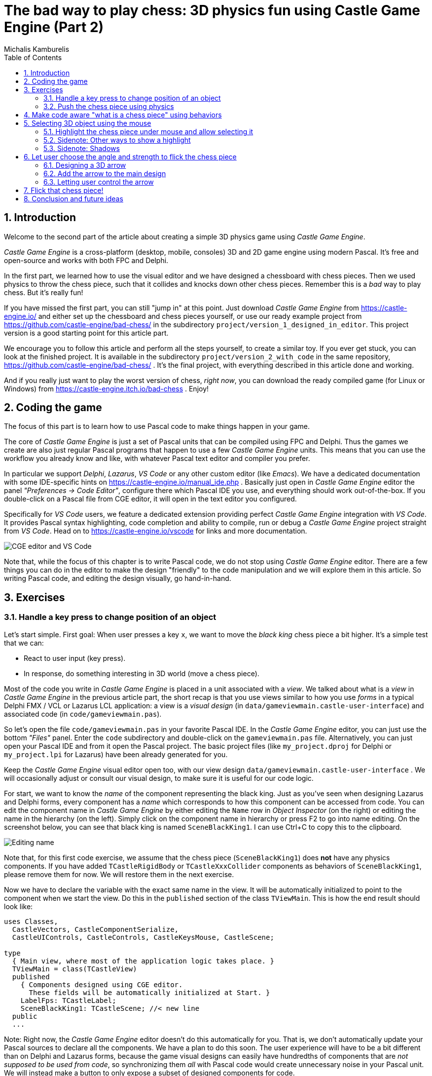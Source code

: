 # The bad way to play chess: 3D physics fun using Castle Game Engine (Part 2)
Michalis Kamburelis
:toc: left
:toclevels: 4
:sectnums:
:source-highlighter: coderay
:docinfo1:

## Introduction

Welcome to the second part of the article about creating a simple 3D physics game using _Castle Game Engine_.

_Castle Game Engine_ is a cross-platform (desktop, mobile, consoles) 3D and 2D game engine using modern Pascal. It's free and open-source and works with both FPC and Delphi.

In the first part, we learned how to use the visual editor and we have designed a chessboard with chess pieces. Then we used physics to throw the chess piece, such that it collides and knocks down other chess pieces. Remember this is a _bad_ way to play chess. But it's really fun!

If you have missed the first part, you can still "jump in" at this point. Just download _Castle Game Engine_ from https://castle-engine.io/ and either set up the chessboard and chess pieces yourself, or use our ready example project from https://github.com/castle-engine/bad-chess/ in the subdirectory `project/version_1_designed_in_editor`. This project version is a good starting point for this article part.

We encourage you to follow this article and perform all the steps yourself, to create a similar toy. If you ever get stuck, you can look at the finished project. It is available in the subdirectory `project/version_2_with_code` in the same repository, https://github.com/castle-engine/bad-chess/ . It's the final project, with everything described in this article done and working.

And if you really just want to play the worst version of chess, _right now_, you can download the ready compiled game (for Linux or Windows) from https://castle-engine.itch.io/bad-chess . Enjoy!

## Coding the game

The focus of this part is to learn how to use Pascal code to make things happen in your game.

The core of _Castle Game Engine_ is just a set of Pascal units that can be compiled using FPC and Delphi. Thus the games we create are also just regular Pascal programs that happen to use a few _Castle Game Engine_ units. This means that you can use the workflow you already know and like, with whatever Pascal text editor and compiler you prefer.

In particular we support _Delphi_, _Lazarus_, _VS Code_ or any other custom editor (like _Emacs_). We have a dedicated documentation with some IDE-specific hints on https://castle-engine.io/manual_ide.php . Basically just open in _Castle Game Engine_ editor the panel _"Preferences -> Code Editor"_, configure there which Pascal IDE you use, and everything should work out-of-the-box.  If you double-click on a Pascal file from CGE editor, it will open in the text editor you configured.

Specifically for _VS Code_ users, we feature a dedicated extension providing perfect _Castle Game Engine_ integration with _VS Code_. It provides Pascal syntax highlighting, code completion and ability to compile, run or debug a _Castle Game Engine_ project straight from _VS Code_. Head on to https://castle-engine.io/vscode for links and more documentation.

image::images_2/editor_and_vscode.png[CGE editor and VS Code]

Note that, while the focus of this chapter is to write Pascal code, we do not stop using _Castle Game Engine_ editor. There are a few things you can do in the editor to make the design "friendly" to the code manipulation and we will explore them in this article. So writing Pascal code, and editing the design visually, go hand-in-hand.

## Exercises

### Handle a key press to change position of an object

Let's start simple. First goal: When user presses a key `x`, we want to move the _black king_ chess piece a bit higher. It's a simple test that we can:

- React to user input (key press).

- In response, do something interesting in 3D world (move a chess piece).

Most of the code you write in _Castle Game Engine_ is placed in a unit associated with a _view_. We talked about what is a _view_ in _Castle Game Engine_ in the previous article part, the short recap is that you use views similar to how you use _forms_ in a typical Delphi FMX / VCL or Lazarus LCL application: a view is a _visual design_ (in `data/gameviewmain.castle-user-interface`) and associated code (in `code/gameviewmain.pas`).

So let's open the file `code/gameviewmain.pas` in your favorite Pascal IDE. In the _Castle Game Engine_ editor, you can just use the bottom _"Files"_ panel. Enter the `code` subdirectory and double-click on the `gameviewmain.pas` file. Alternatively, you can just open your Pascal IDE and from it open the Pascal project. The basic project files (like `my_project.dproj` for Delphi or `my_project.lpi` for Lazarus) have been already generated for you.

Keep the _Castle Game Engine_ visual editor open too, with our view design `data/gameviewmain.castle-user-interface` . We will occasionally adjust or consult our visual design, to make sure it is useful for our code logic.

For start, we want to know the _name_ of the component representing the black king. Just as you've seen when designing Lazarus and Delphi forms, every component has a _name_ which corresponds to how this component can be accessed from code. You can edit the component name in _Castle Game Engine_ by either editing the `Name` row in _Object Inspector_ (on the right) or editing the name in the hierarchy (on the left). Simply click on the component name in hierarchy or press F2 to go into name editing. On the screenshot below, you can see that black king is named `SceneBlackKing1`. I can use Ctrl+C to copy this to the clipboard.

image::images_2/name.png[Editing name]

Note that, for this first code exercise, we assume that the chess piece (`SceneBlackKing1`) does *not* have any physics components. If you have added `TCastleRigidBody` or `TCastleXxxCollider` components as behaviors of `SceneBlackKing1`, please remove them for now. We will restore them in the next exercise.

Now we have to declare the variable with the exact same name in the view. It will be automatically initialized to point to the component when we start the view. Do this in the `published` section of the class `TViewMain`. This is how the end result should look like:

```delphi
uses Classes,
  CastleVectors, CastleComponentSerialize,
  CastleUIControls, CastleControls, CastleKeysMouse, CastleScene;

type
  { Main view, where most of the application logic takes place. }
  TViewMain = class(TCastleView)
  published
    { Components designed using CGE editor.
      These fields will be automatically initialized at Start. }
    LabelFps: TCastleLabel;
    SceneBlackKing1: TCastleScene; //< new line
  public
  ...
```

Note: Right now, the _Castle Game Engine_ editor doesn't do this automatically for you. That is, we don't automatically update your Pascal sources to declare all the components. We have a plan to do this soon. The user experience will have to be a bit different than on Delphi and Lazarus forms, because the game visual designs can easily have hundredths of components that are _not supposed to be used from code_, so synchronizing them _all_ with Pascal code would create unnecessary noise in your Pascal unit. We will instead make a button to only expose a subset of designed components for code.

Once you have declared the _published field_, we can access the `SceneBlackKing1` from code, getting and setting its properties, calling its methods anywhere we like. For this exercise, let's modify the `Translation` property of our chess piece, which changes the _position_ of the object.

It is a property of type `TVector3`. `TVector3` is an advanced record in _Castle Game Engine_ that represents 3D vector -- in this case a position, but we use it in many other cases too, e.g. to represent a direction or even RGB color. There are a number of useful things defined to help you work with `TVector3`, in particular:

- `Vector3(...)` function returns a new `TVector3` value with given coordinates.

- The arithmetic operators like `+` work with `TVector3` values.

This means that we can easily move object by writing a code like this:

```delphi
SceneBlackKing1.Translation := SceneBlackKing1.Translation + Vector3(0, 1, 0);
```

Where to put this statement? In general, you can use this code anywhere in your view (as long as it executes only after the view has been started). In this case, we want to react to user pressing a key `x`. To achieve this, we can edit the `TViewMain.Press` method in the view. The empty implementation of this method is already present, with some helpful comments, so we can just fill it with our code:

```delphi
function TViewMain.Press(const Event: TInputPressRelease): Boolean;
begin
  Result := inherited;
  if Result then Exit; // allow the ancestor to handle keys

  if Event.IsKey(keyX) then
  begin
    SceneBlackKing1.Translation := SceneBlackKing1.Translation + Vector3(0, 1, 0);
    Exit(true); // key was handled
  end;
end;
```

Build and run the game (e.g. by pressing F9 in _Castle Game Engine_ editor, or in Delphi, or in Lazarus) and press `X` to see how it works.

### Push the chess piece using physics

Let's do one more exercise. Let's make sure we can use code to push (flick, throw) a chess piece using physics. The chess piece we push, and the direction in which we push it, will be hardcoded in this exercise. But we will get confidence that we can use physics from Pascal code.

Let's use the black king again.

To do this, make sure to add the physics components to the relevant chess piece. We described how to do this in 1st article part, the quick recap is to right-click on the component (`SceneBlackKing1` in this case) and from the context menu choose _"Add Behavior -> Physics -> Collider -> Box (TCastleBoxCollider)"_. Make sure you also have physics (with `TCastleMeshCollider`) active on the chess board, otherwise the chess piece would fall down due to gravity as soon as you run the game.

This is how it should look like:

image::images_2/chess_piece_physics.png[Chess piece with physics components]

To push it using physics, we want to use the `ApplyImpulse` method of the `TCastleRigidBody` component associated with the chess piece.

- You can get the `TCastleRigidBody` component using the `SceneBlackKing1.FindBehavior(TCastleRigidBody)` method, as shown below.
+
Alternatively, you could also declare and access `RigidBody1: TCastleRigidBody` reference in the published section of your view. We don't show this approach here, just because using the `FindBehavior` seems more educational at this point, i.e. you will find the `FindBehavior` useful in more situations.

- The `ApplyImpulse` method takes two parameters: the direction of the impulse (as `TVector3`; length of this vector determines the impulse strength) and the position from which the impulse comes (it is simplest to just use the chess piece position here).

In the end, this is the modified version of `TViewMain.Press` that you should use:

```delphi
function TViewMain.Press(const Event: TInputPressRelease): Boolean;
var
  MyBody: TCastleRigidBody;
begin
  Result := inherited;
  if Result then Exit; // allow the ancestor to handle keys

  if Event.IsKey(keyX) then
  begin
    MyBody := SceneBlackKing1.FindBehavior(TCastleRigidBody) as TCastleRigidBody;
    MyBody.ApplyImpulse(Vector3(0, 10, 0), SceneBlackKing1.WorldTranslation);
    Exit(true); // key was handled
  end;
end;
```

Above we use the direction `Vector3(0, 10, 0)` which means "up, with strength 10". You can experiment with different directions and strengths. If we'd like to push the chess piece horizontally we would use a direction with non-zero X and/or Z values, and leave Y axis zero.

To the `uses` clause, add also `CastleTransform` unit, to have `TCastleRigidBody` class defined.

As usual, run the game and test. Pressing `X` should now bump the chess piece up.

You can press `X` repeatedly, even when the chess piece is already in the air. As you can see in the code -- we don't secure from it, so we allow to push an object that is already flying. We will not cover it in this exercise, but you could use `MyBody.PhysicsRayCast` to cast a ray with direction `Vector3(0, -1, 0)` and see whether the chess piece is already in the air.

image::images_2/chess_piece_thrown.png[Chess piece thrown up]

## Make code aware "what is a chess piece" using behaviors

To implement our desired logic, the code has to somehow know _"what is a chess piece"_. So far, our 3D world is a collection of `TCastleScene` components, but it does not give us enough information to distinguish between chess pieces and other objects (like a chessboard). We want to do something crazy, but we don't want to flip the chessboard! At least not this time :)

To "mark" that the given `TCastleScene` component is a chess pieces we will invent a new class called `TChessPieceBehavior` descending from the `TCastleBehavior` class. We will then attach instances of this class to the `TCastleScene` components that represent chess pieces. In the future this class can have more fields (holding information specific to this chess piece) and methods. For start, the mere _existence_ of `TCastleBehavior` instance attached to a scene indicates _"this is a chess piece"_.

To know more about how our _behaviors_ work, see https://castle-engine.io/behaviors for documentation and examples. You can also create a new project from the _"3D FPS Game"_ template and see how the `TEnemy` class (descendant of `TCastleBehavior`) is defined and used. The _behaviors_ are a very flexible concept to add information and mechanics to your world and we advise to use them in many situations.

There's really nothing difficult about our initial `TChessPieceBehavior` definition. It is almost an empty class. I decided to only add there a `Boolean` field that says whether the chess piece is white or black:

```delphi
type
  TChessPieceBehavior = class(TCastleBehavior)
  public
    Black: Boolean;
  end;
```

You can declare it at the beginning of the `interface` section of unit `GameViewMain`. Though larger behavior classes may deserve to be placed in their own units.

How to attach the behavior instances to the scenes?

1. You could do this visually, by registering the `TChessPieceBehavior` class in the _Castle Game Engine_ editor.
+
This is a very powerful method as it allows to visually add and configure the behavior properties. See the https://castle-engine.io/custom_components for description how to use this.

2. Or you can do it from code. In this article, I decided to go with this approach.
+
This is a bit easier if you have to effectively attach the behavior 32 times, to all the chess pieces, and there's no need to specifically configure the initial state of the behavior. Clicking 32 times _"Add Behavior"_ would be a bit tiresome and also unnecessary in our simple case (for this demo, all chess pieces really work the same), so let's instead utilize code to easily initialize the chess pieces.

To attach a behavior to our `SceneBlackKing1`, we would just create the instance of `TChessPieceBehavior` in our views's `Start` method, and add using `SceneBlackKing1.AddBehavior`. Like this:

```delphi
procedure TViewMain.Start;
var
  ChessPiece: TChessPieceBehavior;
begin
  inherited;
  ChessPiece := TChessPieceBehavior.Create(FreeAtStop);
  ChessPiece.Black := true;
  SceneBlackKing1.AddBehavior(ChessPiece);
end;
```

But this is not good enough for our application. Above we added `TChessPieceBehavior` to only one chess piece. We want to add it to all 32 the chess pieces. How to do it easily? We need to somehow iterate over all the chess pieces. And to set the `Black` boolean field, we also should somehow know whether this is black or white piece. There are multiple solutions:

1. We could assume that all chess pieces have names like `SceneWhiteXxx` or `SceneBlackXxx`. Then we can iterate over `Viewport1.Items` children, and check if their `Name` starts with given prefix.

2. Or we could look at `Tag` value of scenes, and have a convention e.g. that `Tag = 1` means black chess piece, `Tag = 2` means white chess piece, and other tags (`Tag = 0` is default, in particular) mean that this is not a chess piece.

3. We could also introduce additional transformation components that group black chess pieces separately from white chess pieces and separately from other stuff (like a chessboard).

I decided to go with the latter approach, as introduction of _"additional `TCastleTransform` components to group existing ones"_ is a powerful mechanism in many other situations. E.g. you can then easily hide or show a given group (using `TCastleTransform.Exists`) property.

To make this happen, right-click on `Viewport1.Items`, and choose from the context menu _"Add Transform -> Transform (TCastleTransform)"_.

image::images_2/adding_transform.png[Adding new transform]

Name this new component `BlackPieces`. Then drag-and-drop in the editor hierarchy all the black chess pieces (`SceneBlackXxx` components) to be children of `BlackPieces`. You can easily select all 16 scenes representing black pieces in the hierarchy by holding the _Shift_ key and then drag-and-drop them all at once into `BlackPieces`.

The end result should look like this in the hierarchy:

image::images_2/black_pieces_group.png[Black pieces group]

Don't worry that only the `SceneBlackKing1` has the physics components. We will set the physics components using code soon too.

Now repeat the process to add a `WhitePieces` group.

image::images_2/white_pieces_group.png[White pieces group]

This preparation in the editor makes our code task easier. Add to the published section of `TViewMain` declaration of `BlackPieces` and `WhitePieces` fields, of type `TCastleTransform`:

```delphi
  TViewMain = class(TCastleView)
  published
    ... // keep other fields too
    BlackPieces, WhitePieces: TCastleTransform;
```

Now iterate over the 2 chess pieces' groups in the `Start` method:

```delphi
procedure TViewMain.Start;

  procedure ConfigureChessPiece(const Child: TCastleTransform; const Black: Boolean);
  var
    ChessPiece: TChessPieceBehavior;
  begin
    ChessPiece := TChessPieceBehavior.Create(FreeAtStop);
    ChessPiece.Black := true;
    Child.AddBehavior(ChessPiece);
  end;

var
  Child: TCastleTransform;
begin
  inherited;
  for Child in BlackPieces do
    ConfigureChessPiece(Child, true);
  for Child in WhitePieces do
    ConfigureChessPiece(Child, false);
end;
```

It seems prudent to add basic "sanity check" at this point. Let's log the number of chess pieces each side has. Add the following code and the end of the `Start` method:

```delphi
WritelnLog('Configured %d black and %d white chess pieces', [
  BlackPieces.Count,
  WhitePieces.Count
]);
```

To make `WritelnLog` available, add `CastleLog` unit to the uses clause. Now when you run the game, you should see a log

```
Configured 16 black and 16 white chess pieces
```

On my first run, I actually saw that I have 17 chess pieces on each side by accident. I mistakenly added 3 knights instead of 2 (one knight was at exactly the same position as another, so it wasn't obvious). I have removed the excessive knight pieces thanks to this log. Detecting such mistakes is exactly the reason why we add logs and test -- so I encourage you to do it too.

While we're at it, we can also use this opportunity to make sure all chess pieces have  physics components (`TCastleRigidBody` and `TCastleBoxCollider`). So you don't need to manually add them all. This is a reasonable approach if the components don't need any manual adjustment per-chess-piece.

To do this, extend our `ConfigureChessPiece` method:

```delphi
  procedure ConfigureChessPiece(const Child: TCastleTransform; const Black: Boolean);
  begin
    ... // keep previous code too
    if Child.FindBehavior(TCastleRigidBody) = nil then
      Child.AddBehavior(TCastleRigidBody.Create(FreeAtStop));
    if Child.FindBehavior(TCastleCollider) = nil then
      Child.AddBehavior(TCastleBoxCollider.Create(FreeAtStop));
  end;
```

As you see above, this approach is quite direct: if you don't have the necessary component, just add it. We don't bother to configure any property on the new `TCastleRigidBody` and `TCastleBoxCollider` instances, as their defaults are good for our purpose.

This was all a good "ground work" for the remaining article part. Nothing functionally new has actually happened in our game, you should run it and see that... nothing changed. All 32 chess pieces just stand still, at the beginning.

## Selecting 3D object using the mouse

### Highlight the chess piece under mouse and allow selecting it

To implement the real interaction, we want to allow user to choose which chess piece to flick using the mouse. _Castle Game Engine_ provides a ready function that tells you what is being indicated by the current mouse (or last touch, on mobile) position. This is the `TCastleViewport.TransformUnderMouse` function.

For start, make sure to declare the viewport instance in the `published` section of class `TViewMain`, like this:

```delphi
MainViewport: TCastleViewport;
```

Match the name of your viewport in the design. Add unit `CastleViewport` to the `uses` clause to make type `TCastleViewport` known.

Let's utilize it to highlight the current chess piece at the mouse position. We can just keep checking the `MainViewport.TransformUnderMouse` value in each `Update` call.

Note: Alternatively, we could check `MainViewport.TransformUnderMouse` in each `Motion` call, that occurs only when mouse (or touch) position changes. But doing it in `Update` is a bit better: as we use physics, some chess pieces may still be moving due to physics, so the chess piece under the mouse may change even if the mouse position doesn't change.

To actually show the highlight, we will use a ready effect available for every `TCastleScene` that can be activated by setting `MyScene.RenderOptions.WireframeEffect` to something else than `weNormal`. This is the simplest way to show the highlight (we discuss other ways in later section).

Before we jump into code, I encourage to experiment with perfect settings of `RenderOptions` for highlight in the editor. Just edit any chosen chess piece, until it seems to have a pretty highlight, and remember the chosen options. The most useful properties to adjust are `WireframeEffect`, `WireframeColor`, `LineWidth`, `SilhouetteBias`, `SilhouetteScale`. You can see them emphasized below -- editor shows properties which have non-default values using the *bold* font.

image::images_2/render_options.png[Render options]

I decided to show the currently highlighted (at mouse position) chess piece with a light-blue wireframe. This chess piece is also set as the value of private field `ChessPieceHover`.

Moreover, once user clicks with mouse (we can detect it in `Press`) the chess piece is considered _selected_ and gets a yellow highlight. This chess piece is set as `ChessPieceSelected` value.

Remembering the `ChessPieceHover` and `ChessPieceSelected` values is useful for a few things. For one thing, we can later disable the effect (when the piece is no longer highlighted or selected). And it will allow to flick the `ChessPieceSelected` in the next sections.

We could store them as references to `TCastleScene` or `TChessPieceBehavior`. That is, we could declare:

1. Either `ChessPieceHover, ChessPieceSelected: TChessPieceBehavior;`...

2. ...or `ChessPieceHover, ChessPieceSelected: TCastleScene;`

Both declarations would be good for our application. That is, we have to choose one or the other as it will imply a bit different code, but the differences are really minor. In the end, we can always get `TChessPieceBehavior` instance from a corresponding `TCastleScene` (if we know it is a chess piece) and we can get `TCastleScene` from a `TChessPieceBehavior`.

- To get `TChessPieceBehavior` from the corresponding `TCastleScene` you would do:
+
```delphi
var
  MyBehavior: TChessPieceBehavior;
  MyScene: TCastleScene;
begin
  ...
  MyBehavior := MyScene.FindBehavior(TChessPieceBehavior) as TChessPieceBehavior;
```

- To get `TCastleScene` from corresponding `TChessPieceBehavior` you would do:
+
```delphi
var
  MyBehavior: TChessPieceBehavior;
  MyScene: TCastleScene;
begin
  ...
  MyScene := MyBehavior.Parent as TCastleScene;
```

I decided to declare them as `TChessPieceBehavior`. If you want to follow my approach exactly, add this to the `private` section of class `TViewMain`:

```delphi
ChessPieceHover, ChessPieceSelected: TChessPieceBehavior;
{ Turn on / off the highlight effect, depending on whether
  Behavior equals ChessPieceHover, ChessPieceSelected or none of them.
  This accepts (and ignores) Behavior = nil value. }
procedure ConfigureEffect(const Behavior: TChessPieceBehavior);
```

Then add `CastleColors` unit to the `uses` clause (of `interface` or `implementation` of unit `GameViewMain`, doesn't matter in this case) to define `HexToColorRGB` utility.

Finally this is the code of new `Update`, `Press` and helper `ConfigureEffect` methods:

```delphi
procedure TViewMain.ConfigureEffect(const Behavior: TChessPieceBehavior);
var
  Scene: TCastleScene;
begin
  if Behavior = nil then
    Exit;
  { Behavior can be attached to any TCastleTransform.
    But in our case, we know TChessPieceBehavior is attached to TCastleScene. }
  Scene := Behavior.Parent as TCastleScene;
  if (Behavior = ChessPieceHover) or
     (Behavior = ChessPieceSelected) then
  begin
    Scene.RenderOptions.WireframeEffect := weSilhouette;
    if Behavior = ChessPieceSelected then
      Scene.RenderOptions.WireframeColor := HexToColorRGB('FFEB00')
    else
      Scene.RenderOptions.WireframeColor := HexToColorRGB('5455FF');
    Scene.RenderOptions.LineWidth := 10;
    Scene.RenderOptions.SilhouetteBias := 20;
    Scene.RenderOptions.SilhouetteScale := 20;
  end else
  begin
    Scene.RenderOptions.WireframeEffect := weNormal;
  end;
end;

procedure TViewMain.Update(const SecondsPassed: Single; var HandleInput: Boolean);
var
  OldHover: TChessPieceBehavior;
begin
  inherited;

  LabelFps.Caption := 'FPS: ' + Container.Fps.ToString;

  OldHover := ChessPieceHover;

  if MainViewport.TransformUnderMouse <> nil then
  begin
    ChessPieceHover := MainViewport.TransformUnderMouse.FindBehavior(TChessPieceBehavior)
      as TChessPieceBehavior;
  end else
    ChessPieceHover := nil;

  if OldHover <> ChessPieceHover then
  begin
    ConfigureEffect(OldHover);
    ConfigureEffect(ChessPieceHover);
  end;
end;

function TViewMain.Press(const Event: TInputPressRelease): Boolean;
var
  MyBody: TCastleRigidBody;
  OldSelected: TChessPieceBehavior;
begin
  Result := inherited;
  if Result then Exit; // allow the ancestor to handle keys

  // ... if you want, keep here the handling of keyX from previous exercise

  if Event.IsMouseButton(buttonLeft) then
  begin
    OldSelected := ChessPieceSelected;
    if (ChessPieceHover <> nil) and
       (ChessPieceHover <> ChessPieceSelected) then
    begin
      ChessPieceSelected := ChessPieceHover;
      ConfigureEffect(OldSelected);
      ConfigureEffect(ChessPieceSelected);
    end;
    Exit(true); // mouse click was handled
  end;
end;
```

As always, remember to compile and run the code to make sure it works OK!

You will notice that `MainViewport.TransformUnderMouse` detects what is under the mouse, but treating each chess piece as a box. So the detection is visibly not accurate. To fix this, set `PreciseCollisions` to `true` on all the chess pieces. You can do this easily by selecting all chess pieces in editor using _Shift_ or _Ctrl_ and then toggling `PreciseCollisions` in the _Object Inspector_.

image::images_2/precise_collisions.png[CGE editor and VS Code]

I decided to move the camera at this point too (to show both sides, black and white, from a side view).

image::images_2/better_camera.png[Camera from the side]

image::images_2/highlight.png[Highlight]

### Sidenote: Other ways to show a highlight

There are other ways to show the highlighted (or selected) chess piece.

- Dynamically changing the material color. Do this by accessing an instance of `TPhysicalMaterialNode` within the scene's nodes (`TCastleScene.RootNode`) and changing the `TPhysicalMaterialNode.BaseColor`. See e.g. engine example `examples/viewport_and_scenes/collisions/` that uses this.

- Dynamically adding/removing a shader effect. This means adding `TEffectNode` and `TEffectPartNode` nodes to the scene and implementing the effect using GLSL (_OpenGL Shading Language_). See e.g. engine example `examples/viewport_and_scenes/shader_effects/` that demonstrates this.

- Adding a additional box that surrounds chosen object. The CGE editor itself uses this technique to show highlighted / selected 3D objects. Use `TDebugTransformBox` class to implement this easily.

If you are curious, hopefully the above information and examples will point you in the right direction.

### Sidenote: Shadows

I decided to activate shadows at this point. Just set `Shadows` to `true` on the main light source. Moreover, set `RenderOptions.WholeSceneManifold` to `true` at the chess pieces. This should make everything cast nice shadows. The shadows are _dynamic_ which means that they will properly change when we will move the chess pieces.

See https://castle-engine.io/shadow_volumes for more information about shadows in _Castle Game Engine_.

image::images_2/shadows.png[Shadows]

## Let user choose the angle and strength to flick the chess piece

Once the user has picked a chess piece, we want to allow configuring the direction and strength with which to _flick_ the chosen object. We already know that _"flicking"_ the chess piece technically means _"applying a physics force to the rigid body of a chosen chess piece"_. We have almost everything we need, but we need to allow user to choose the direction and strength of this force.

### Designing a 3D arrow

To visualize the desired _force_ we will use a simple 3D arrow model, that will be rotated and scaled accordingly. While we could design such model in Blender or other 3D authoring software, in this case it's easiest to just do it completely in the _Castle Game Engine_ editor. The arrow is a composition of two simple shapes: _cone_ (for the arrow tip) and a _cylinder_.

Moreover let's design the arrow independently, as a separate _design_. The new _design_ will contain a hierarchy of components, with the root being `TCastleTransform`. We will save it as a file `force_gizmo.castle-transform` in the project `data` subdirectory. Then we will add it to the main design (`gameviewmain.castle-user-interface`), and toggle the existence, rotation and scale of the visualized force.

Using a separate design file for the 3D arrow, while not strictly necessary in this case, is a powerful technique. When something is saved as a separate design file, you can reuse it freely, and instantiate it many times (at design-time, or by dynamically _spawning_ during the game run-time). This is e.g. how to have creatures in your game: 3D objects that share common logic and that can be spawned whenever needed.

To start designing the arrow, choose editor menu item _"Design -> New Transform (Empty Transform as Root)"_.

image::images_2/new_transform.png[Shadows]

Underneath, add two components: `TCastleCylinder` and `TCastleCone`.

Adjust their `Height`, `Radius` (on cylinder), `BottomRadius` (on cone) and `Translation` to form a nice 3D arrow.

Adjust their `Color` to something non-default to make things prettier. Remember that the arrow will later be lit by the lights we have set up in the main design (`gameviewmain.castle-user-interface`), so it will probably be brighter than what you observe now.

You can follow the values I chosen on the screenshots below, but really these are just examples. Go ahead and create your own 3D arrow as you please.

image::images_2/cone.png[Cone]

image::images_2/cylinder.png[Cylinder]

Now comes a bit difficult part. We want to have an arrow that can easily _rotate around a dummy box_ (in the actual game, it will rotate around a chess piece). Ideally, an arrow should also easily scale to visualize the force strength. I use the words _easily_ to emphasize that we don't want to only rotate it in the editor, but we will also have to allow user to rotate it during the game. So the rotation and scale that are interesting to us must be very easy to get and set from code.

To do this, first add a dummy box representing a chess piece. I called it `DebugBoxToBeHidden` and set `Size` of the box to `2 3 2` to account for tall (large Y axis) chess pieces. Later we will make the box hidden by setting its `Exists` property to `false`.

Once you have a box, you want to add intermediate `TCastleTransform` components to

1. rotate the arrow (cone and cylinder) to be horizontal

2. move the arrow away from the box

3. rotate the arrow around the box

4. scale the arrow.

There are multiple valid ways of achieving this. The key advise is to not hesitate to make a nested composition, that is place `TCastleTransform` within another `TCastleTransform` within another `TCastleTransform` and so on. Let each `TCastleTransform` perform a single function. Take it step by step and you will get to a valid solution (and there are really a number of possible ways to arrange this).

See my arrangement on the screenshots below. If you get stuck, just use the design from our resulting project in https://github.com/castle-engine/bad-chess/ (in `project/version_2_with_code` subdirectory).

image::images_2/arrow_1.png[Arrow RotationToMakeForceHorizontal component]

image::images_2/arrow_2.png[Arrow TransformForceAngle component]

image::images_2/arrow_3.png[Arrow TransformForceStrength component]

The outcome of my design is that I know that from code, I can:

- Adjust `Rotation` property of the `TransformForceAngle` component to be a simple rotation around the X axis. The angle of this rotation can be chosen by user and effectively the arrow will _orbit_ around the debug box (chess piece).

- Adjust Y of the `Scale` property of the `TransformForceStrength` component. The amount of this scale can be chosen by user to visualize the strength.

Remember to set `Exists` of the `DebugBoxToBeHidden` component to `false` once done.

### Add the arrow to the main design

To test that it works, add the arrow design to the main design using the editor.

Save the design `force_gizmo.castle-transform`, open our main design in `gameviewmain.castle-user-interface`, select the `Items` component inside `MainViewport` and drag-and-drop the file `force_gizmo.castle-transform` (from the _"Files"_ panel below) on the hierarchy.

The result should be that a new component called `DesignForceGizmo1` is created and placed as a child of `Items`. The component class is `TCastleTransformDesign`, which means that it's an instance of `TCastleTransform` loaded from another file with `.castle-transform` extension. The `URL` property of this component should automatically be set to indicate our `force_gizmo.castle-transform` file.

Rename this component to just `DesignForceGizmo` (up to you, but I think it makes things clearer -- we will only ever need one such gizmo). Moreover, change the `Exists` property of this component to `false` because initially, we don't want this component to be visible or pickable by the mouse.

The screenshot below shows the state _right before I set `Exists` to ``false``_.

image::images_2/design_in_main.png[Arrow design added to the main design]

### Letting user control the arrow

We need to declare and initialize the fields that describe current angle and strength.

Add this to the `private` section of the `TViewMain` class:

```delphi
TransformForceAngle, TransformForceStrength: TCastleTransform;
ForceAngle: Single;
ForceStrength: Single;
```

Then let's set some constants. You can declare them at the beginning of unit `GameViewMain` implementation:

```delphi
const
  MinStrength = 1;
  MaxStrength = 1000;

  MinStrengthScale = 1;
  MaxStrengthScale = 3;

  StrengthChangeSpeed = 30;
  AngleAChangeSpeed = 10;
```

Add to the `uses` clause new necessary units: `Math`, `CastleUtils`.

Finally add to the `TViewMain.Start` additional piece of code to initialize everything:

```delphi
  TransformForceAngle := DesignForceGizmo.DesignedComponent('TransformForceAngle')
    as TCastleTransform;
  TransformForceStrength := DesignForceGizmo.DesignedComponent('TransformForceStrength')
    as TCastleTransform;
  ForceAngle := 0; // 0 is default value of Single field anyway
  TransformForceAngle.Rotation := Vector4(1, 0, 0, ForceAngle);
  ForceStrength := 10; // set some sensible initial value
  TransformForceStrength.Scale := Vector3(1,
    MapRange(ForceStrength, MinStrength, MaxStrength, MinStrengthScale, MaxStrengthScale),
    1);
```

Note that we initialize the components within our `DesignForceGizmo` design using the `DesignForceGizmo.DesignedComponent(...)` call. This is necessary, as in general you can have multiple instances of the design `force_gizmo.castle-transform` placed in your view. So the `published` fields of the view cannot be automatically associated with components in nested designs.

Moreover we synchronize `Single` fields `ForceStrength` and `ForceAngle` with their counterpart `TCastleTransform` instances. `Single` in Pascal is a simple floating-point number, which is super-easy to manipulate. We treat two `TCastleTransform` instances above as just a fancy way to visualize these numbers as 3D rotation and scale.

You may want to lookup what the `MapRange` function does in _Castle Game Engine_ API reference. In short, it's a comfortable way of doing a linear interpolation, converting from one range to another.

Now that we have initialized everything, let's actually show the `DesignForceGizmo` when user selects a chess piece. We already have a code to select chess piece on mouse click. Just extend it to show the `DesignForceGizmo` and reposition it at the selected chess piece.

```delphi
if Event.IsMouseButton(buttonLeft) then
begin
  OldSelected := ChessPieceSelected;
  if (ChessPieceHover <> nil) and
     (ChessPieceHover <> ChessPieceSelected) then
  begin
    ... // keep existing code

    // new lines:
    DesignForceGizmo.Exists := true;
    DesignForceGizmo.Translation := ChessPieceSelected.Parent.WorldTranslation;
  end;
  Exit(true); // mouse click was handled
end;
```

Note: You may wonder about an alternative approach, where we don't reposition `DesignForceGizmo`, but instead dynamically change it's parent, like `DesignForceGizmo.Parent := ChessPieceSelected.Parent`. This would work too, alas with some additional complications: the rotation of the selected object, once we flick it, would rotate also the gizmo. This would make the calculation of "desired flick direction" later more complicated. So I decided to go with the simpler approach of just repositioning the `DesignForceGizmo`. If you want to experiment with the alternative complicated approach, go ahead, one solution would be to design `DesignForceGizmo` such that you can later do `TransformForceAngle.GetWorldView(WorldPos, WorldDir, WorldUp)` and use resulting `WorldDir` as a force direction.

But since we keep things simple... we're almost done. You can run the game and see that selecting a chess piece shows the arrow gizmo properly. It remains to allow user to change direction and strength. We can do this by observing the keys user presses in the `Update` method. The code below allows to rotate the arrow (make it orbit around the chess piece) using _left_ and _right_ arrow keys, and change force strength (scaling the arrow) using _up_ and _down_ arrow keys. Add this code to your existing `Update` method:

```delphi
procedure TViewMain.Update(const SecondsPassed: Single; var HandleInput: Boolean);
begin
  ... // keep existing code
  if Container.Pressed[keyArrowLeft] then
    ForceAngle := ForceAngle - SecondsPassed * AngleAChangeSpeed;
  if Container.Pressed[keyArrowRight] then
    ForceAngle := ForceAngle + SecondsPassed * AngleAChangeSpeed;
  if Container.Pressed[keyArrowUp] then
    ForceStrength := Min(MaxStrength, ForceStrength + SecondsPassed * StrengthChangeSpeed);
  if Container.Pressed[keyArrowDown] then
    ForceStrength := Max(MinStrength, ForceStrength - SecondsPassed * StrengthChangeSpeed);

  TransformForceAngle.Rotation := Vector4(1, 0, 0, ForceAngle);
  TransformForceStrength.Scale := Vector3(1,
    MapRange(ForceStrength, MinStrength, MaxStrength, MinStrengthScale, MaxStrengthScale),
    1);
end;
```

## Flick that chess piece!

Looks like we have all the knowledge we need.

- We know how to flick the chess piece,

- we know which chess piece to flick,

- we know the direction and strength of the flick.

You can consult the code we did a few sections before, in the exercise _"Push the chess piece using physics_". Our new code will be similar. Add it to the `Press` method implementation:

```delphi
function TViewMain.Press(const Event: TInputPressRelease): Boolean;
var
  ... // keep existing variables used by other inputs
  ChessPieceSelectedScene: TCastleScene;
  ForceDirection: TVector3;
begin
  Result := inherited;
  if Result then Exit; // allow the ancestor to handle keys

  ... // keep existing code handling other inputs

  if Event.IsKey(keyEnter) and (ChessPieceSelected <> nil) then
  begin
    ChessPieceSelectedScene := ChessPieceSelected.Parent as TCastleScene;
    MyBody := ChessPieceSelectedScene.FindBehavior(TCastleRigidBody) as TCastleRigidBody;
    ForceDirection := RotatePointAroundAxis(
      Vector4(0, 1, 0, ForceAngle), Vector3(-1, 0, 0));
    MyBody.ApplyImpulse(
      ForceDirection * ForceStrength,
      ChessPieceSelectedScene.WorldTranslation);
    // unselect after flicking; not strictly necessary, but looks better
    ChessPieceSelected := nil;
    DesignForceGizmo.Exists := false;
    Exit(true); // input was handled
  end;
end;
```

Depending on how you designed the `force_gizmo.castle-transform` design, you may need to adjust the `ForceDirection` calculation, in particular the 2nd parameter to `RotatePointAroundAxis` which is a direction used when angle is zero. There's nothing magic about our value `Vector3(-1, 0, 0)`, it just follows our `force_gizmo.castle-transform` design.

Run the game and see that you can now flick the chess pieces!

- Select the chess piece by clicking with mouse.

- Rotate the force by _left_ and _right_ arrow keys.

- Change the force strength by _up_ and _down_ arrow keys.

- Flick the chess piece by pressing _Enter_.

- Repeat :)

image::images_2/game_4.png[Gameplay]

## Conclusion and future ideas

Invite a friend to play with you. Just take turns using the mouse to flick your chess pieces and have fun :)

I am sure you can invent now multiple ways to make this better.

- Maybe each player should be able to flick only its own chess pieces? We already know which chess piece is black or white (the `Black` boolean field in `TChessPieceBehavior`), though we didn't use it for anything above. You should track which player flicked the object last (black or white), and only allow to choose the opposite side next time.

- Maybe you want to display some user interface, like a label, to indicate whose turn is it? Just drop a `TCastleLabel` component on view, and change the label's `Caption` whenever you want.

- Maybe you want to show the current force angle and strength -- either as numbers, or as some colorful bars? Use `TCastleRectangleColor` for a trivial rectangle with optional border and optionally filled with a color.

- Maybe you want to implement a proper chess game? Sure, just track in code all the chess pieces and the chessboard tiles -- what is where. Then add a logic that allows player to select which piece and where should move. Add some validation. Add playing with a computer opponent if you wish -- there are standardized protocols to communicate with _"chess engines"_ so you don't need to implement your own chess AI from scratch.

- Maybe you want to use networking? You can use a number of networking solutions (any Pascal library) together with _Castle Game Engine_. See https://castle-engine.io/manual_network.php . We have used the engine with _Indy_ and _RNL (Realtime Network Library)_. In the future we plan to integrate the engine with _Nakama_, an open-source server and client framework for multi-player games.

- Maybe you want to deploy this game to other platforms, in particular mobile? Go ahead. The code we wrote above is already cross-platform and can be compiled using _Castle Game Engine_ to any Android or iOS. Our build tool does everything for you, you get a ready APK, AAB or IPA file to install on your phone. See the engine documentation on https://castle-engine.io/manual_cross_platform.php .
+
Although keyboard inputs will not work on mobile. You need to invent and implement a new user interface to rotate the force, change the strength, and actually throw the chess piece. It is simplest to just show clickable buttons to perform the relevant actions. The `TCastleButton` class of the engine is a button with a freely customizable look.

If you want to learn more about the engine, read the documentation on https://castle-engine.io/ and join our community on forum and Discord: https://castle-engine.io/talk.php . Last but not least, if you like this article and the engine, we will appreciate if you support us on Patreon https://www.patreon.com/castleengine . We really count on your support.

Finally, above all, have fun! Creating games is a wild process and experimenting with _"what feels good"_ is the right way to do it. I hope you will enjoy it.
